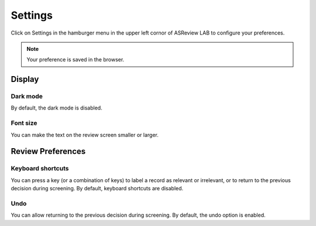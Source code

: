 Settings
========

Click on Settings in the hamburger menu in the upper left cornor of ASReview LAB to configure your preferences.

.. figure:: ../../images/asreview_settings.png
   :alt: ASReview settings

.. note::
	Your preference is saved in the browser.

Display
-------

Dark mode
~~~~~~~~~

By default, the dark mode is disabled.

.. figure:: ../../images/asreview_settings_dark_mode.png
   :alt: Dark mode


Font size
~~~~~~~~~

You can make the text on the review screen smaller or larger.

.. figure:: ../../images/asreview_settings_font_size.png
   :alt: Font size


Review Preferences
------------------

Keyboard shortcuts
~~~~~~~~~~~~~~~~~~

You can press a key (or a combination of keys) to label a record as relevant or irrelevant, or to return to the previous decision during screening.
By default, keyboard shortcuts are disabled.

.. figure:: ../../images/asreview_settings_keyboard_shortcuts.png
   :alt: Keyboard shortcuts


Undo
~~~~

You can allow returning to the previous decision during screening.
By default, the undo option is enabled.

